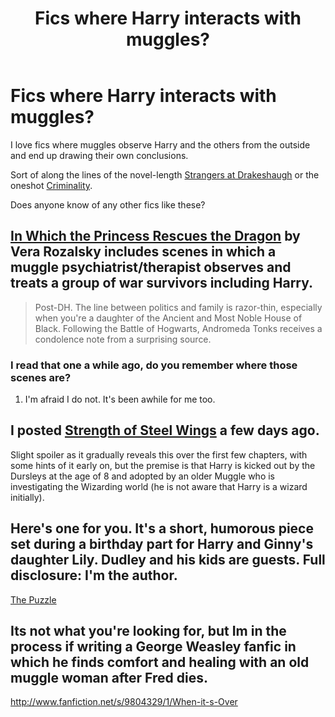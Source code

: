 #+TITLE: Fics where Harry interacts with muggles?

* Fics where Harry interacts with muggles?
:PROPERTIES:
:Author: HavingDejaVuAgain
:Score: 10
:DateUnix: 1381195727.0
:DateShort: 2013-Oct-08
:END:
I love fics where muggles observe Harry and the others from the outside and end up drawing their own conclusions.

Sort of along the lines of the novel-length [[http://www.fanfiction.net/s/6331126/1/Strangers-at-Drakeshaugh][Strangers at Drakeshaugh]] or the oneshot [[http://www.fanfiction.net/s/6519436/1/Criminality][Criminality]].

Does anyone know of any other fics like these?


** [[http://www.fanfiction.net/s/5538558/1/In-Which-the-Princess-Rescues-the-Dragon][In Which the Princess Rescues the Dragon]] by Vera Rozalsky includes scenes in which a muggle psychiatrist/therapist observes and treats a group of war survivors including Harry.

#+begin_quote
  Post-DH. The line between politics and family is razor-thin, especially when you're a daughter of the Ancient and Most Noble House of Black. Following the Battle of Hogwarts, Andromeda Tonks receives a condolence note from a surprising source.
#+end_quote
:PROPERTIES:
:Author: MeijiHao
:Score: 5
:DateUnix: 1381205035.0
:DateShort: 2013-Oct-08
:END:

*** I read that one a while ago, do you remember where those scenes are?
:PROPERTIES:
:Author: OwlPostAgain
:Score: 2
:DateUnix: 1381344078.0
:DateShort: 2013-Oct-09
:END:

**** I'm afraid I do not. It's been awhile for me too.
:PROPERTIES:
:Author: MeijiHao
:Score: 1
:DateUnix: 1381345399.0
:DateShort: 2013-Oct-09
:END:


** I posted [[http://www.fanfiction.net/s/9036071][Strength of Steel Wings]] a few days ago.

Slight spoiler as it gradually reveals this over the first few chapters, with some hints of it early on, but the premise is that Harry is kicked out by the Dursleys at the age of 8 and adopted by an older Muggle who is investigating the Wizarding world (he is not aware that Harry is a wizard initially).
:PROPERTIES:
:Author: dahlesreb
:Score: 2
:DateUnix: 1381272890.0
:DateShort: 2013-Oct-09
:END:


** Here's one for you. It's a short, humorous piece set during a birthday part for Harry and Ginny's daughter Lily. Dudley and his kids are guests. Full disclosure: I'm the author.

[[http://www.harrypotterfanfiction.com/viewstory.php?psid=326643][The Puzzle]]
:PROPERTIES:
:Author: cambangst
:Score: 1
:DateUnix: 1381509426.0
:DateShort: 2013-Oct-11
:END:


** Its not what you're looking for, but Im in the process if writing a George Weasley fanfic in which he finds comfort and healing with an old muggle woman after Fred dies.

[[http://www.fanfiction.net/s/9804329/1/When-it-s-Over]]
:PROPERTIES:
:Score: 1
:DateUnix: 1383930332.0
:DateShort: 2013-Nov-08
:END:
